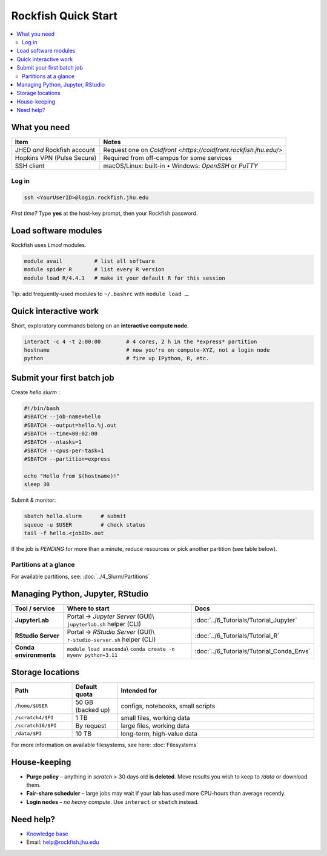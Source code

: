 Rockfish Quick Start
########################

.. contents::
   :local:
   :depth: 2

What you need
=============

===============================  =======================================
Item                             Notes
===============================  =======================================
JHED *and* Rockfish account      Request one on `Coldfront <https://coldfront.rockfish.jhu.edu/>`
Hopkins VPN (Pulse Secure)       Required from off-campus for some services
SSH client                       macOS/Linux: built-in • Windows: *OpenSSH* or *PuTTY*
===============================  =======================================

Log in
------

.. code-block:: bash

   ssh <YourUserID>@login.rockfish.jhu.edu

*First time?* Type **yes** at the host-key prompt, then your Rockfish password.

Load software modules
=====================

Rockfish uses *Lmod* modules.

.. code-block:: bash

   module avail          # list all software
   module spider R       # list every R version
   module load R/4.4.1   # make it your default R for this session

Tip: add frequently-used modules to ``~/.bashrc`` with ``module load …``.

Quick interactive work
======================

Short, exploratory commands belong on an **interactive compute node**.

.. code-block:: bash

   interact -c 4 -t 2:00:00        # 4 cores, 2 h in the *express* partition
   hostname                        # now you're on compute-XYZ, not a login node
   python                          # fire up IPython, R, etc.

Submit your first batch job
===========================

Create *hello.slurm* :

.. code-block:: bash

   #!/bin/bash
   #SBATCH --job-name=hello
   #SBATCH --output=hello.%j.out
   #SBATCH --time=00:02:00
   #SBATCH --ntasks=1
   #SBATCH --cpus-per-task=1
   #SBATCH --partition=express

   echo "Hello from $(hostname)!"
   sleep 30

Submit & monitor:

.. code-block:: bash

   sbatch hello.slurm      # submit
   squeue -u $USER         # check status
   tail -f hello.<jobID>.out

If the job is *PENDING* for more than a minute, reduce resources or pick another partition (see table below).

Partitions at a glance
----------------------

For available partitions, see: :doc:`../4_Slurm/Partitions`

Managing Python, Jupyter, RStudio
=================================

.. list-table::
   :header-rows: 1
   :widths: 18 55 27

   * - **Tool / service**
     - **Where to start**
     - **Docs**
   * - **JupyterLab**
     - Portal → *Jupyter Server* (GUI)\\
       ``jupyterlab.sh`` helper (CLI)
     - :doc:`../6_Tutorials/Tutorial_Jupyter`
   * - **RStudio Server**
     - Portal → *RStudio Server* (GUI)\\
       ``r-studio-server.sh`` helper (CLI)
     - :doc:`../6_Tutorials/Tutorial_R`
   * - **Conda environments**
     - ``module load anaconda``\\
       ``conda create -n myenv python=3.11``
     - :doc:`../6_Tutorials/Tutorial_Conda_Envs`

Storage locations
=================

.. list-table::
   :header-rows: 1
   :widths: 20 15 65

   * - **Path**
     - **Default quota**
     - **Intended for**
   * - ``/home/$USER``
     - 50 GB (backed up)
     - configs, notebooks, small scripts
   * - ``/scratch4/$PI``
     - 1 TB
     - small files, working data
   * - ``/scratch16/$PI``
     - By request
     - large files, working data
   * - ``/data/$PI``
     - 10 TB
     - long-term, high-value data

For more information on available filesystems, see here: :doc:`Filesystems`

House-keeping
=============

* **Purge policy** – anything in *scratch* > 30 days old **is deleted**.  
  Move results you wish to keep to `/data` or download them.
* **Fair-share scheduler** – large jobs may wait if your lab has used more
  CPU-hours than average recently.
* **Login nodes** – *no heavy compute*.  Use ``interact`` or ``sbatch`` instead.

Need help?
==========

* `Knowledge base <https://rockfish-docs.readthedocs.io>`__  
* Email: `help@rockfish.jhu.edu <mailto:help@rockfish.jhu.edu>`_  